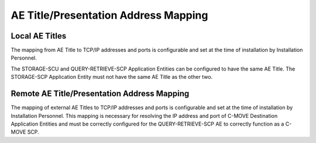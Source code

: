 AE Title/Presentation Address Mapping
^^^^^^^^^^^^^^^^^^^^^^^^^^^^^^^^^^^^^

.. _aets-local-aets:

Local AE Titles
"""""""""""""""

The mapping from AE Title to TCP/IP addresses and ports is configurable and set at the time of installation by Installation Personnel.

.. csv-table:: Table 4.4.1-1.: Default Application Entity Characteristics
   :header: "Application Entity", "Role", "Default AE Title", "Default TCP/IP Port"
   :file: default-ae-characteristics.csv

The STORAGE-SCU and QUERY-RETRIEVE-SCP Application Entities can be configured to have the same AE Title. The STORAGE-SCP Application Entity must not have the same AE Title as the other two.

Remote AE Title/Presentation Address Mapping
""""""""""""""""""""""""""""""""""""""""""""

The mapping of external AE Titles to TCP/IP addresses and ports is configurable and set at the time of installation by Installation Personnel. This mapping is necessary for resolving the IP address and port of C-MOVE Destination Application Entities and must be correctly configured for the QUERY-RETRIEVE-SCP AE to correctly function as a C-MOVE SCP.